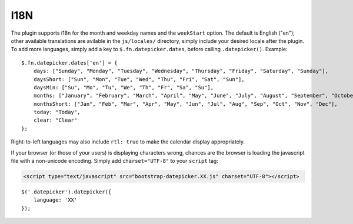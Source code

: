 I18N
====

The plugin supports i18n for the month and weekday names and the ``weekStart`` option.  The default is English ("en"); other available translations are avilable in the ``js/locales/`` directory, simply include your desired locale after the plugin.  To add more languages, simply add a key to ``$.fn.datepicker.dates``, before calling ``.datepicker()``.  Example::

    $.fn.datepicker.dates['en'] = {
        days: ["Sunday", "Monday", "Tuesday", "Wednesday", "Thursday", "Friday", "Saturday", "Sunday"],
        daysShort: ["Sun", "Mon", "Tue", "Wed", "Thu", "Fri", "Sat", "Sun"],
        daysMin: ["Su", "Mo", "Tu", "We", "Th", "Fr", "Sa", "Su"],
        months: ["January", "February", "March", "April", "May", "June", "July", "August", "September", "October", "November", "December"],
        monthsShort: ["Jan", "Feb", "Mar", "Apr", "May", "Jun", "Jul", "Aug", "Sep", "Oct", "Nov", "Dec"],
        today: "Today",
        clear: "Clear"
    };

Right-to-left languages may also include ``rtl: true`` to make the calendar display appropriately.

If your browser (or those of your users) is displaying characters wrong, chances are the browser is loading the javascript file with a non-unicode encoding.  Simply add ``charset="UTF-8"`` to your ``script`` tag:

.. code-block:: html

    <script type="text/javascript" src="bootstrap-datepicker.XX.js" charset="UTF-8"></script>

::

    $('.datepicker').datepicker({
        language: 'XX'
    });
